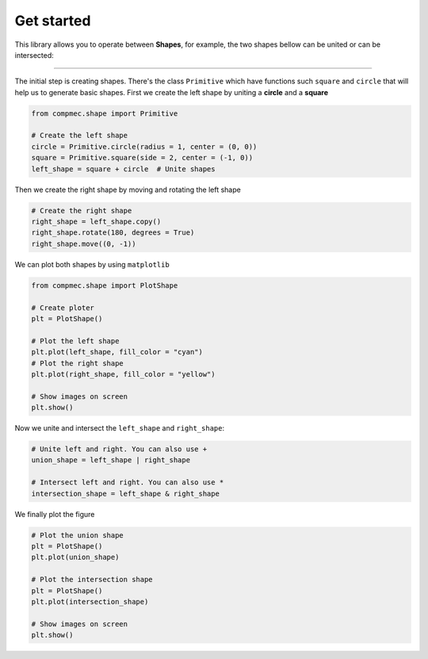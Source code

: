 ===========
Get started
===========

This library allows you to operate between **Shapes**, for example, the two shapes bellow can be united or can be intersected:

.. figure:: ../img/shape/base.svg
   :width: 50%
   :alt: Superposition of two shapes
   :align: center

|pic1|  |pic2|

.. |pic1| image:: ../img/shape/union.svg
   :width: 49 %

.. |pic2| image:: ../img/shape/intersect.svg
   :width: 49 %

---------------------------------------------------

The initial step is creating shapes. There's the class ``Primitive`` which have functions such ``square`` and ``circle`` that will help us to generate basic shapes. First we create the left shape by uniting a **circle** and a **square**

.. code-block:: python

    from compmec.shape import Primitive

    # Create the left shape
    circle = Primitive.circle(radius = 1, center = (0, 0))
    square = Primitive.square(side = 2, center = (-1, 0))
    left_shape = square + circle  # Unite shapes

Then we create the right shape by moving and rotating the left shape

.. code-block:: python

    # Create the right shape
    right_shape = left_shape.copy()
    right_shape.rotate(180, degrees = True)
    right_shape.move((0, -1))

We can plot both shapes by using ``matplotlib``

.. code-block:: python

    from compmec.shape import PlotShape

    # Create ploter
    plt = PlotShape()
    
    # Plot the left shape
    plt.plot(left_shape, fill_color = "cyan")
    # Plot the right shape
    plt.plot(right_shape, fill_color = "yellow")
    
    # Show images on screen
    plt.show()

Now we unite and intersect the ``left_shape`` and ``right_shape``:


.. code-block:: python

    # Unite left and right. You can also use +
    union_shape = left_shape | right_shape
    
    # Intersect left and right. You can also use *
    intersection_shape = left_shape & right_shape

We finally plot the figure

.. code-block:: python

    # Plot the union shape
    plt = PlotShape()
    plt.plot(union_shape)

    # Plot the intersection shape
    plt = PlotShape()
    plt.plot(intersection_shape)

    # Show images on screen
    plt.show()
    
    
